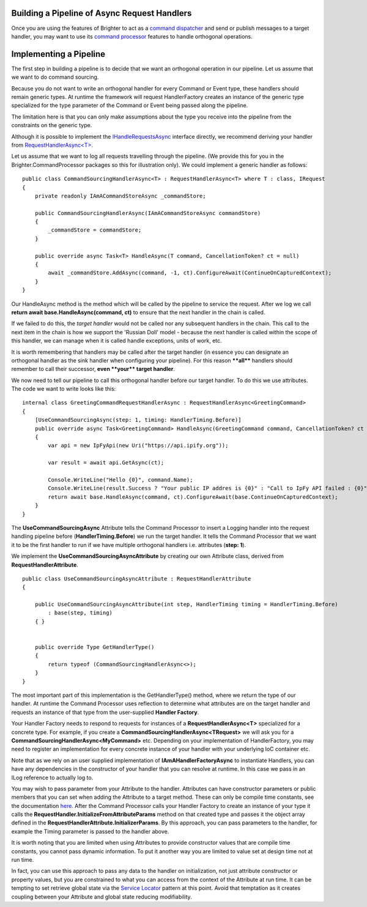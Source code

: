 Building a Pipeline of Async Request Handlers
---------------------------------------------

Once you are using the features of Brighter to act as a `command
dispatcher <CommandsCommandDispatcherAndProcessor.html#command-dispatcher>`__ and send or
publish messages to a target handler, you may want to use its `command
processor <CommandsCommandDispatcherAndProcessor.html#command-processor>`__ features to
handle orthogonal operations.

Implementing a Pipeline
-----------------------

The first step in building a pipeline is to decide that we want an
orthogonal operation in our pipeline. Let us assume that we want to do
command sourcing.

Because you do not want to write an orthogonal handler for every Command
or Event type, these handlers should remain generic types. At runtime
the framework will request HandlerFactory creates an instance of the
generic type specialized for the type parameter of the Command or Event
being passed along the pipeline.

The limitation here is that you can only make assumptions about the type
you receive into the pipeline from the constraints on the generic type.

Although it is possible to implement the
`IHandleRequestsAsync <https://github.com/BrighterCommand/Brighter/blob/master/src/Paramore.Brighter/IHandleRequestsAsync.cs>`__
interface directly, we recommend deriving your handler from
`RequestHandlerAsync<T> <https://github.com/BrighterCommand/Brighter/blob/master/src/Paramore.Brighter/RequestHandlerAsync.cs>`__.

Let us assume that we want to log all requests travelling through the
pipeline. (We provide this for you in the
Brighter.CommandProcessor packages so this for illustration
only). We could implement a generic handler as follows:

.. highlight:: csharp

::

    public class CommandSourcingHandlerAsync<T> : RequestHandlerAsync<T> where T : class, IRequest
    {
        private readonly IAmACommandStoreAsync _commandStore;

        public CommandSourcingHandlerAsync(IAmACommandStoreAsync commandStore)
        {
            _commandStore = commandStore;
        }

        public override async Task<T> HandleAsync(T command, CancellationToken? ct = null)
        {
            await _commandStore.AddAsync(command, -1, ct).ConfigureAwait(ContinueOnCapturedContext);
        }
    }

Our HandleAsync method is the method which will be called by the
pipeline to service the request. After we log we call **return await
base.HandleAsync(command, ct)** to ensure that the next handler in the
chain is called.

If we failed to do this, the *target handler* would not be called nor
any subsequent handlers in the chain. This call to the next item in the
chain is how we support the 'Russian Doll' model - because the next
handler is called within the scope of this handler, we can manage when
it is called handle exceptions, units of work, etc.

It is worth remembering that handlers may be called after the target
handler (in essence you can designate an orthogonal handler as the sink
handler when configuring your pipeline). For this reason **\*\*all\*\***
handlers should remember to call their successor, **even \*\*your\*\*
target handler**.

We now need to tell our pipeline to call this orthogonal handler before
our target handler. To do this we use attributes. The code we want to
write looks like this:

.. highlight:: csharp

::

    internal class GreetingCommandRequestHandlerAsync : RequestHandlerAsync<GreetingCommand>
    {
        [UseCommandSourcingAsync(step: 1, timing: HandlerTiming.Before)]
        public override async Task<GreetingCommand> HandleAsync(GreetingCommand command, CancellationToken? ct = null)
        {
            var api = new IpFyApi(new Uri("https://api.ipify.org"));

            var result = await api.GetAsync(ct);

            Console.WriteLine("Hello {0}", command.Name);
            Console.WriteLine(result.Success ? "Your public IP addres is {0}" : "Call to IpFy API failed : {0}", result.Message);
            return await base.HandleAsync(command, ct).ConfigureAwait(base.ContinueOnCapturedContext);
        }
    }

The **UseCommandSourcingAsync** Attribute tells the Command Processor to
insert a Logging handler into the request handling pipeline
before (\ **HandlerTiming.Before**) we run the target handler. It tells
the Command Processor that we want it to be the first handler to run if
we have multiple orthogonal handlers i.e. attributes (**step: 1**).

We implement the **UseCommandSourcingAsyncAttribute** by creating our
own Attribute class, derived from **RequestHandlerAttribute**.

.. highlight:: csharp

::

    public class UseCommandSourcingAsyncAttribute : RequestHandlerAttribute
    {

        public UseCommandSourcingAsyncAttribute(int step, HandlerTiming timing = HandlerTiming.Before)
            : base(step, timing)
        { }


        public override Type GetHandlerType()
        {
            return typeof (CommandSourcingHandlerAsync<>);
        }
    }

The most important part of this implementation is the GetHandlerType()
method, where we return the type of our handler. At runtime the Command
Processor uses reflection to determine what attributes are on the target
handler and requests an instance of that type from the user-supplied
**Handler Factory**.

Your Handler Factory needs to respond to requests for instances of a
**RequestHandlerAsync<T>** specialized for a concrete type. For example,
if you create a **CommandSourcingHandlerAsync<TRequest>** we will ask
you for a **CommandSourcingHandlerAsync<MyCommand>** etc. Depending on
your implementation of HandlerFactory, you may need to register an
implementation for every concrete instance of your handler with your
underlying IoC container etc.

Note that as we rely on an user supplied implementation of
**IAmAHandlerFactoryAsync** to instantiate Handlers, you can have any
dependencies in the constructor of your handler that you can resolve at
runtime. In this case we pass in an ILog reference to actually log to.

You may wish to pass parameter from your Attribute to the handler.
Attributes can have constructor parameters or public members that you
can set when adding the Attribute to a target method. These can only be
compile time constants, see the documentation
`here <https://docs.microsoft.com/en-us/dotnet/csharp/language-reference/language-specification/attributes>`__.
After the Command Processor calls your Handler Factory to create an
instance of your type it calls the
**RequestHandler.InitializeFromAttributeParams** method on that created
type and passes it the object array defined in the
**RequestHandlerAttribute.InitializerParams**. By this approach, you can
pass parameters to the handler, for example the Timing parameter is
passed to the handler above.

It is worth noting that you are limited when using Attributes to provide
constructor values that are compile time constants, you cannot pass
dynamic information. To put it another way you are limited to value set
at design time not at run time.

In fact, you can use this approach to pass any data to the handler on
initialization, not just attribute constructor or property values, but
you are constrained to what you can access from the context of the
Attribute at run time. It can be tempting to set retrieve global state
via the `Service
Locator <https://en.wikipedia.org/wiki/Service_locator_pattern>`__
pattern at this point. Avoid that temptation as it creates coupling
between your Attribute and global state reducing modifiability.

